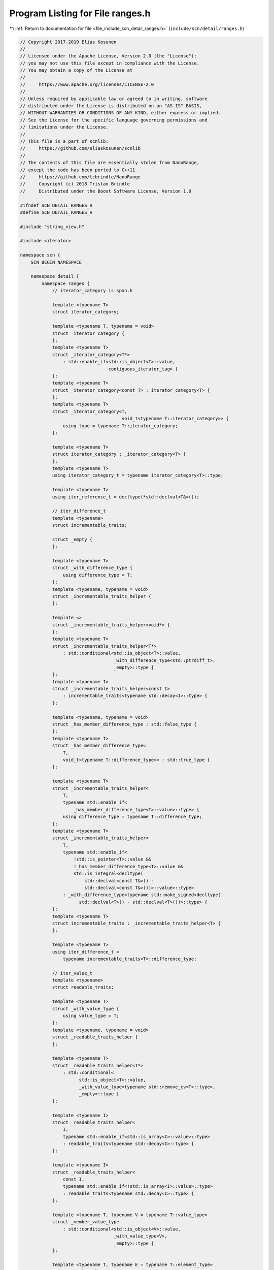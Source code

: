 
.. _program_listing_file_include_scn_detail_ranges.h:

Program Listing for File ranges.h
=================================

|exhale_lsh| :ref:`Return to documentation for file <file_include_scn_detail_ranges.h>` (``include/scn/detail/ranges.h``)

.. |exhale_lsh| unicode:: U+021B0 .. UPWARDS ARROW WITH TIP LEFTWARDS

.. code-block:: cpp

   // Copyright 2017-2019 Elias Kosunen
   //
   // Licensed under the Apache License, Version 2.0 (the "License");
   // you may not use this file except in compliance with the License.
   // You may obtain a copy of the License at
   //
   //     https://www.apache.org/licenses/LICENSE-2.0
   //
   // Unless required by applicable law or agreed to in writing, software
   // distributed under the License is distributed on an "AS IS" BASIS,
   // WITHOUT WARRANTIES OR CONDITIONS OF ANY KIND, either express or implied.
   // See the License for the specific language governing permissions and
   // limitations under the License.
   //
   // This file is a part of scnlib:
   //     https://github.com/eliaskosunen/scnlib
   //
   // The contents of this file are essentially stolen from NanoRange,
   // except the code has been ported to C++11
   //     https://github.com/tcbrindle/NanoRange
   //     Copyright (c) 2018 Tristan Brindle
   //     Distributed under the Boost Software License, Version 1.0
   
   #ifndef SCN_DETAIL_RANGES_H
   #define SCN_DETAIL_RANGES_H
   
   #include "string_view.h"
   
   #include <iterator>
   
   namespace scn {
       SCN_BEGIN_NAMESPACE
   
       namespace detail {
           namespace ranges {
               // iterator_category is span.h
   
               template <typename T>
               struct iterator_category;
   
               template <typename T, typename = void>
               struct _iterator_category {
               };
               template <typename T>
               struct _iterator_category<T*>
                   : std::enable_if<std::is_object<T>::value,
                                    contiguous_iterator_tag> {
               };
               template <typename T>
               struct _iterator_category<const T> : iterator_category<T> {
               };
               template <typename T>
               struct _iterator_category<T,
                                         void_t<typename T::iterator_category>> {
                   using type = typename T::iterator_category;
               };
   
               template <typename T>
               struct iterator_category : _iterator_category<T> {
               };
               template <typename T>
               using iterator_category_t = typename iterator_category<T>::type;
   
               template <typename T>
               using iter_reference_t = decltype(*std::declval<T&>());
   
               // iter_difference_t
               template <typename>
               struct incrementable_traits;
   
               struct _empty {
               };
   
               template <typename T>
               struct _with_difference_type {
                   using difference_type = T;
               };
               template <typename, typename = void>
               struct _incrementable_traits_helper {
               };
   
               template <>
               struct _incrementable_traits_helper<void*> {
               };
               template <typename T>
               struct _incrementable_traits_helper<T*>
                   : std::conditional<std::is_object<T>::value,
                                      _with_difference_type<std::ptrdiff_t>,
                                      _empty>::type {
               };
               template <typename I>
               struct _incrementable_traits_helper<const I>
                   : incrementable_traits<typename std::decay<I>::type> {
               };
   
               template <typename, typename = void>
               struct _has_member_difference_type : std::false_type {
               };
               template <typename T>
               struct _has_member_difference_type<
                   T,
                   void_t<typename T::difference_type>> : std::true_type {
               };
   
               template <typename T>
               struct _incrementable_traits_helper<
                   T,
                   typename std::enable_if<
                       _has_member_difference_type<T>::value>::type> {
                   using difference_type = typename T::difference_type;
               };
               template <typename T>
               struct _incrementable_traits_helper<
                   T,
                   typename std::enable_if<
                       !std::is_pointer<T>::value &&
                       !_has_member_difference_type<T>::value &&
                       std::is_integral<decltype(
                           std::declval<const T&>() -
                           std::declval<const T&>())>::value>::type>
                   : _with_difference_type<typename std::make_signed<decltype(
                         std::declval<T>() - std::declval<T>())>::type> {
               };
               template <typename T>
               struct incrementable_traits : _incrementable_traits_helper<T> {
               };
   
               template <typename T>
               using iter_difference_t =
                   typename incrementable_traits<T>::difference_type;
   
               // iter_value_t
               template <typename>
               struct readable_traits;
   
               template <typename T>
               struct _with_value_type {
                   using value_type = T;
               };
               template <typename, typename = void>
               struct _readable_traits_helper {
               };
   
               template <typename T>
               struct _readable_traits_helper<T*>
                   : std::conditional<
                         std::is_object<T>::value,
                         _with_value_type<typename std::remove_cv<T>::type>,
                         _empty>::type {
               };
   
               template <typename I>
               struct _readable_traits_helper<
                   I,
                   typename std::enable_if<std::is_array<I>::value>::type>
                   : readable_traits<typename std::decay<I>::type> {
               };
   
               template <typename I>
               struct _readable_traits_helper<
                   const I,
                   typename std::enable_if<!std::is_array<I>::value>::type>
                   : readable_traits<typename std::decay<I>::type> {
               };
   
               template <typename T, typename V = typename T::value_type>
               struct _member_value_type
                   : std::conditional<std::is_object<V>::value,
                                      _with_value_type<V>,
                                      _empty>::type {
               };
   
               template <typename T, typename E = typename T::element_type>
               struct _member_element_type
                   : std::conditional<
                         std::is_object<E>::value,
                         _with_value_type<typename std::remove_cv<E>::type>,
                         _empty>::type {
               };
   
               template <typename T>
               using _member_value_type_t = typename T::value_type;
   
               template <typename T>
               struct _has_member_value_type : exists<_member_value_type_t, T> {
               };
   
               template <typename T>
               using _member_element_type_t = typename T::element_type;
   
               template <typename T>
               struct _has_member_element_type
                   : exists<_member_element_type_t, T> {
               };
   
               template <typename T>
               struct _readable_traits_helper<
                   T,
                   typename std::enable_if<
                       _has_member_value_type<T>::value &&
                       !_has_member_element_type<T>::value>::type>
                   : _member_value_type<T> {
               };
   
               template <typename T>
               struct _readable_traits_helper<
                   T,
                   typename std::enable_if<
                       _has_member_element_type<T>::value &&
                       !_has_member_value_type<T>::value>::type>
                   : _member_element_type<T> {
               };
   
               template <typename T>
               struct _readable_traits_helper<
                   T,
                   typename std::enable_if<
                       _has_member_element_type<T>::value &&
                       _has_member_value_type<T>::value>::type> {
               };
   
               template <typename T>
               struct readable_traits : _readable_traits_helper<T> {
               };
   
               template <typename T>
               using iter_value_t = typename readable_traits<T>::value_type;
   
               // sentinel_for
               struct _sentinel_for_concept {
                   template <typename S, typename I>
                   auto _test_requires(S s, I i)
                       -> decltype(scn::detail::valid_expr(*i, i == s, i != s));
               };
               template <typename S, typename I>
               struct sentinel_for
                   : std::integral_constant<
                         bool,
                         std::is_default_constructible<S>::value &&
                             std::is_copy_constructible<S>::value &&
                             _requires<_sentinel_for_concept, S, I>::value> {
               };
   
               // sized_sentinel_for
               struct _sized_sentinel_for_concept {
                   template <typename S, typename I>
                   auto _test_requires(const S& s, const I& i) -> decltype(
                       requires_expr<std::is_same<decltype(s - i),
                                                  iter_difference_t<I>>::value>{},
                       requires_expr<std::is_same<decltype(i - s),
                                                  iter_difference_t<I>>::value>{});
               };
               template <typename S, typename I>
               struct sized_sentinel_for
                   : std::integral_constant<
                         bool,
                         _requires<_sized_sentinel_for_concept, S, I>::value &&
                             sentinel_for<S, I>::value> {
               };
               template <typename S>
               struct sized_sentinel_for<S, void*> : std::false_type {
               };
               template <typename I>
               struct sized_sentinel_for<void*, I> : std::false_type {
               };
               template <>
               struct sized_sentinel_for<void*, void*> : std::false_type {
               };
   
               // begin
               namespace _begin {
                   template <typename T>
                   void begin(T&&) = delete;
                   template <typename T>
                   void begin(std::initializer_list<T>&&) = delete;
   
                   struct fn {
                   private:
                       template <typename T, std::size_t N>
                       static SCN_CONSTEXPR14 void impl(T(&&)[N],
                                                        priority_tag<3>) = delete;
   
                       template <typename T, std::size_t N>
                       static SCN_CONSTEXPR14 auto impl(T (&t)[N],
                                                        priority_tag<3>) noexcept
                           -> decltype((t) + 0)
                       {
                           return (t) + 0;
                       }
   
                       template <typename C>
                       static SCN_CONSTEXPR14 auto impl(basic_string_view<C> sv,
                                                        priority_tag<2>) noexcept
                           -> decltype(sv.begin())
                       {
                           return sv.begin();
                       }
   
                       template <typename T>
                       static SCN_CONSTEXPR14 auto
                       impl(T& t, priority_tag<1>) noexcept(
                           noexcept(decay_copy(t.begin())))
                           -> decltype(decay_copy(t.begin()))
                       {
                           return decay_copy(t.begin());
                       }
   
                       template <typename T>
                       static SCN_CONSTEXPR14 auto
                       impl(T&& t, priority_tag<0>) noexcept(
                           noexcept(decay_copy(begin(std::forward<T>(t)))))
                           -> decltype(decay_copy(begin(std::forward<T>(t))))
                       {
                           return decay_copy(begin(std::forward<T>(t)));
                       }
   
                   public:
                       template <typename T>
                       SCN_CONSTEXPR14 auto operator()(T&& t) const
                           noexcept(noexcept(fn::impl(std::forward<T>(t),
                                                      priority_tag<3>{})))
                               -> decltype(fn::impl(std::forward<T>(t),
                                                    priority_tag<3>{}))
                       {
                           return fn::impl(std::forward<T>(t), priority_tag<3>{});
                       }
                   };
               }  // namespace _begin
               namespace {
                   constexpr auto& begin = static_const<_begin::fn>::value;
               }
   
               // end
               namespace _end {
                   template <typename T>
                   void end(T&&) = delete;
                   template <typename T>
                   void end(std::initializer_list<T>&&) = delete;
   
                   struct fn {
                   private:
                       template <typename T, std::size_t N>
                       static constexpr void impl(T(&&)[N],
                                                  priority_tag<2>) = delete;
   
                       template <typename T, std::size_t N>
                       static constexpr auto impl(T (&t)[N],
                                                  priority_tag<2>) noexcept
                           -> decltype((t) + N)
                       {
                           return (t) + N;
                       }
   
                       template <typename C>
                       static constexpr auto impl(basic_string_view<C> sv,
                                                  priority_tag<2>) noexcept
                           -> decltype(sv.end())
                       {
                           return sv.end();
                       }
   
                       template <
                           typename T,
                           typename S =
                               decltype(decay_copy(std::declval<T&>().end())),
                           typename I = decltype(
                               ::scn::detail::ranges::begin(std::declval<T&>()))>
                       static constexpr auto impl(T& t, priority_tag<1>) noexcept(
                           noexcept(decay_copy(t.end())))
                           -> decltype(decay_copy(t.end()))
                       {
                           return decay_copy(t.end());
                       }
   
                       template <
                           typename T,
                           typename S =
                               decltype(decay_copy(end(std::declval<T>()))),
                           typename I = decltype(
                               ::scn::detail::ranges::begin(std::declval<T>()))>
                       static constexpr auto impl(T& t, priority_tag<0>) noexcept(
                           noexcept(decay_copy(end(std::forward<T>(t))))) -> S
                       {
                           return decay_copy(end(std::forward<T>(t)));
                       }
   
                   public:
                       template <typename T>
                       constexpr auto operator()(T&& t) const
                           noexcept(noexcept(fn::impl(std::forward<T>(t),
                                                      priority_tag<2>{})))
                               -> decltype(fn::impl(std::forward<T>(t),
                                                    priority_tag<2>{}))
                       {
                           return fn::impl(std::forward<T>(t), priority_tag<2>{});
                       }
                   };
               }  // namespace _end
               namespace {
                   constexpr auto& end = static_const<_end::fn>::value;
               }
   
               // cbegin
               namespace _cbegin {
                   struct fn {
                       template <typename T>
                       constexpr auto operator()(const T& t) const
                           noexcept(noexcept(::scn::detail::ranges::begin(t)))
                               -> decltype(::scn::detail::ranges::begin(t))
                       {
                           return ::scn::detail::ranges::begin(t);
                       }
   
                       template <typename T>
                       constexpr auto operator()(const T&& t) const
                           noexcept(noexcept(::scn::detail::ranges::begin(
                               static_cast<const T&&>(t))))
                               -> decltype(::scn::detail::ranges::begin(
                                   static_cast<const T&&>(t)))
                       {
                           return ::scn::detail::ranges::begin(
                               static_cast<const T&&>(t));
                       }
                   };
               }  // namespace _cbegin
               namespace {
                   constexpr auto& cbegin = static_const<_cbegin::fn>::value;
               }
   
               // cend
               namespace _cend {
                   struct fn {
                       template <typename T>
                       constexpr auto operator()(const T& t) const
                           noexcept(noexcept(::scn::detail::ranges::end(t)))
                               -> decltype(::scn::detail::ranges::end(t))
                       {
                           return ::scn::detail::ranges::end(t);
                       }
   
                       template <typename T>
                       constexpr auto operator()(const T&& t) const
                           noexcept(noexcept(::scn::detail::ranges::end(
                               static_cast<const T&&>(t))))
                               -> decltype(::scn::detail::ranges::end(
                                   static_cast<const T&&>(t)))
                       {
                           return ::scn::detail::ranges::end(
                               static_cast<const T&&>(t));
                       }
                   };
               }  // namespace _cend
               namespace {
                   constexpr auto& cend = static_const<_cend::fn>::value;
               }
   
               // range
               struct _range_impl_concept {
                   template <typename T>
                   auto _test_requires(T&& t) -> decltype(
                       ::scn::detail::ranges::begin(std::forward<T>(t)),
                       ::scn::detail::ranges::end(std::forward<T>(t)));
               };
               template <typename T>
               struct _range_impl : _requires<_range_impl_concept, T> {
               };
               struct _range_concept {
                   template <typename>
                   static auto test(long) -> std::false_type;
                   template <typename T>
                   static auto test(int) ->
                       typename std::enable_if<_range_impl<T&>::value,
                                               std::true_type>::type;
               };
               template <typename T>
               struct range : decltype(_range_concept::test<T>(0)) {
               };
   
               template <typename T>
               struct forwarding_range
                   : std::integral_constant<bool,
                                            range<T>::value &&
                                                _range_impl<T>::value> {
               };
   
               // typedefs
               template <typename R>
               using iterator_t =
                   typename std::enable_if<range<R>::value,
                                           decltype(::scn::detail::ranges::begin(
                                               std::declval<R&>()))>::type;
               template <typename R>
               using sentinel_t =
                   typename std::enable_if<range<R>::value,
                                           decltype(::scn::detail::ranges::end(
                                               std::declval<R&>()))>::type;
               template <typename R>
               using range_difference_t =
                   typename std::enable_if<range<R>::value,
                                           iter_difference_t<iterator_t<R>>>::type;
               template <typename R>
               using range_value_t =
                   typename std::enable_if<range<R>::value,
                                           iter_value_t<iterator_t<R>>>::type;
               template <typename R>
               using range_reference_t =
                   typename std::enable_if<range<R>::value,
                                           iter_reference_t<iterator_t<R>>>::type;
   
               // view
               struct view_base {
               };
               template <typename>
               struct _is_std_non_view : std::false_type {
               };
               template <typename T>
               struct _is_std_non_view<std::initializer_list<T>> : std::true_type {
               };
               template <typename T>
               struct _enable_view_helper
                   : std::conditional<
                         std::is_base_of<view_base, T>::value,
                         std::true_type,
                         typename std::conditional<
                             _is_std_non_view<T>::value,
                             std::false_type,
                             typename std::conditional<
                                 range<T>::value && range<const T>::value,
                                 std::is_same<range_reference_t<T>,
                                              range_reference_t<const T>>,
                                 std::true_type>::type>::type>::type {
               };
               template <typename T>
               struct view
                   : std::integral_constant<
                         bool,
                         range<T>::value && std::is_copy_constructible<T>::value &&
                             std::is_default_constructible<T>::value &&
                             _enable_view_helper<T>::value> {
               };
   
               // data
               template <typename P>
               struct _is_object_pointer
                   : std::integral_constant<
                         bool,
                         std::is_pointer<P>::value &&
                             std::is_object<_test_t<iter_value_t, P>>::value> {
               };
   
               namespace _data {
                   struct fn {
                   private:
                       template <typename CharT,
                                 typename Traits,
                                 typename Allocator>
                       static constexpr auto impl(
                           std::basic_string<CharT, Traits, Allocator>& str,
                           priority_tag<2>) noexcept -> typename std::
                           basic_string<CharT, Traits, Allocator>::pointer
                       {
                           return std::addressof(*str.begin());
                       }
                       template <typename CharT,
                                 typename Traits,
                                 typename Allocator>
                       static constexpr auto impl(
                           const std::basic_string<CharT, Traits, Allocator>& str,
                           priority_tag<2>) noexcept -> typename std::
                           basic_string<CharT, Traits, Allocator>::const_pointer
                       {
                           return std::addressof(*str.begin());
                       }
                       template <typename CharT,
                                 typename Traits,
                                 typename Allocator>
                       static constexpr auto impl(
                           std::basic_string<CharT, Traits, Allocator>&& str,
                           priority_tag<2>) noexcept -> typename std::
                           basic_string<CharT, Traits, Allocator>::pointer
                       {
                           return std::addressof(*str.begin());
                       }
   
                       template <typename T,
                                 typename D = decltype(
                                     decay_copy(std::declval<T&>().data()))>
                       static constexpr auto impl(T& t, priority_tag<1>) noexcept(
                           noexcept(decay_copy(t.data()))) ->
                           typename std::enable_if<_is_object_pointer<D>::value,
                                                   D>::type
                       {
                           return decay_copy(t.data());
                       }
   
                       template <typename T>
                       static constexpr auto impl(T&& t, priority_tag<0>) noexcept(
                           noexcept(
                               ::scn::detail::ranges::begin(std::forward<T>(t))))
                           -> typename std::enable_if<
                               _is_object_pointer<
                                   decltype(::scn::detail::ranges::begin(
                                       std::forward<T>(t)))>::value,
                               decltype(::scn::detail::ranges::begin(
                                   std::forward<T>(t)))>::type
                       {
                           return ::scn::detail::ranges::begin(std::forward<T>(t));
                       }
   
                   public:
                       template <typename T>
                       constexpr auto operator()(T&& t) const
                           noexcept(noexcept(fn::impl(std::forward<T>(t),
                                                      priority_tag<2>{})))
                               -> decltype(fn::impl(std::forward<T>(t),
                                                    priority_tag<2>{}))
                       {
                           return fn::impl(std::forward<T>(t), priority_tag<2>{});
                       }
                   };
               }  // namespace _data
               namespace {
                   constexpr auto& data = static_const<_data::fn>::value;
               }
   
               // size
               template <typename>
               struct disable_sized_range : std::false_type {
               };
   
               namespace _size {
                   template <typename T>
                   void size(T&&) = delete;
                   template <typename T>
                   void size(T&) = delete;
   
                   struct fn {
                   private:
                       template <typename T, std::size_t N>
                       static constexpr std::size_t impl(const T(&&)[N],
                                                         priority_tag<3>) noexcept
                       {
                           return N;
                       }
   
                       template <typename T, std::size_t N>
                       static constexpr std::size_t impl(const T (&)[N],
                                                         priority_tag<3>) noexcept
                       {
                           return N;
                       }
   
                       template <typename T,
                                 typename I = decltype(
                                     decay_copy(std::declval<T>().size()))>
                       static constexpr auto impl(T&& t, priority_tag<2>) noexcept(
                           noexcept(decay_copy(std::forward<T>(t).size()))) ->
                           typename std::enable_if<
                               std::is_integral<I>::value &&
                                   !disable_sized_range<remove_cvref_t<T>>::value,
                               I>::type
                       {
                           return decay_copy(std::forward<T>(t).size());
                       }
   
                       template <typename T,
                                 typename I =
                                     decltype(decay_copy(size(std::declval<T>())))>
                       static constexpr auto impl(T&& t, priority_tag<1>) noexcept(
                           noexcept(decay_copy(size(std::forward<T>(t))))) ->
                           typename std::enable_if<
                               std::is_integral<I>::value &&
                                   !disable_sized_range<remove_cvref_t<T>>::value,
                               I>::type
                       {
                           return decay_copy(size(std::forward<T>(t)));
                       }
   
                       template <
                           typename T,
                           typename I = decltype(
                               ::scn::detail::ranges::begin(std::declval<T>())),
                           typename S = decltype(
                               ::scn::detail::ranges::end(std::declval<T>())),
                           typename D = decltype(decay_copy(std::declval<S>() -
                                                            std::declval<I>()))>
                       static constexpr auto impl(T&& t, priority_tag<0>) noexcept(
                           noexcept(decay_copy(::scn::detail::ranges::end(t) -
                                               ::scn::detail::ranges::begin(t))))
                           -> typename std::enable_if<
                               !std::is_array<remove_cvref_t<T>>::value,
                               D>::type
                       {
                           return decay_copy(::scn::detail::ranges::end(t) -
                                             ::scn::detail::ranges::begin(t));
                       }
   
                   public:
                       template <typename T>
                       constexpr auto operator()(T&& t) const
                           noexcept(noexcept(fn::impl(std::forward<T>(t),
                                                      priority_tag<3>{})))
                               -> decltype(fn::impl(std::forward<T>(t),
                                                    priority_tag<3>{}))
                       {
                           return fn::impl(std::forward<T>(t), priority_tag<3>{});
                       }
                   };
               }  // namespace _size
               namespace {
                   constexpr auto& size = static_const<_size::fn>::value;
               }
   
               // empty
               namespace _empty_ns {
                   struct fn {
                   private:
                       template <typename T>
                       static constexpr auto impl(T&& t, priority_tag<2>) noexcept(
                           noexcept((bool(std::forward<T>(t).empty()))))
                           -> decltype((bool(std::forward<T>(t).empty())))
                       {
                           return bool((std::forward<T>(t).empty()));
                       }
                       template <typename T>
                       static constexpr auto impl(T&& t, priority_tag<1>) noexcept(
                           noexcept(::scn::detail::ranges::size(
                                        std::forward<T>(t)) == 0))
                           -> decltype(::scn::detail::ranges::size(
                                           std::forward<T>(t)) == 0)
                       {
                           return ::scn::detail::ranges::size(
                                      std::forward<T>(t)) == 0;
                       }
   
                       template <
                           typename T,
                           typename I = decltype(
                               ::scn::detail::ranges::begin(std::declval<T>()))>
                       static constexpr auto impl(T&& t, priority_tag<0>) noexcept(
                           noexcept(::scn::detail::ranges::begin(t) ==
                                    ::scn::detail::ranges::end(t)))
                           -> decltype(::scn::detail::ranges::begin(t) ==
                                       ::scn::detail::ranges::end(t))
                       {
                           return ::scn::detail::ranges::begin(t) ==
                                  ::scn::detail::ranges::end(t);
                       }
   
                   public:
                       template <typename T>
                       constexpr auto operator()(T&& t) const
                           noexcept(noexcept(fn::impl(std::forward<T>(t),
                                                      priority_tag<2>{})))
                               -> decltype(fn::impl(std::forward<T>(t),
                                                    priority_tag<2>{}))
                       {
                           return fn::impl(std::forward<T>(t), priority_tag<2>{});
                       }
                   };
               }  // namespace _empty_ns
               namespace {
                   constexpr auto& empty = static_const<_empty_ns::fn>::value;
               }
   
               // sized_range
               struct _sized_range_concept {
                   template <typename T>
                   auto _test_requires(T& t)
                       -> decltype(::scn::detail::ranges::size(t));
               };
               template <typename T>
               struct sized_range
                   : std::integral_constant<
                         bool,
                         range<T>::value &&
                             !disable_sized_range<
                                 detail::remove_cvref_t<T>>::value &&
                             _requires<_sized_range_concept, T>::value> {
               };
   
               // contiguous_range
               struct _contiguous_range_concept {
                   template <typename>
                   static auto test(long) -> std::false_type;
                   template <typename T>
                   static auto test(int) -> typename std::enable_if<
                       _requires<_contiguous_range_concept, T>::value,
                       std::true_type>::type;
   
                   template <typename T>
                   auto _test_requires(T& t)
                       -> decltype(requires_expr<std::is_same<
                                       decltype(::scn::detail::ranges::data(t)),
                                       typename std::add_pointer<
                                           range_reference_t<T>>::type>::value>{});
               };
               template <typename T>
               struct contiguous_range
                   : decltype(_contiguous_range_concept::test<T>(0)) {
               };
   
               // subrange
               template <typename D>
               class view_interface : public view_base {
                   static_assert(std::is_class<D>::value, "");
                   static_assert(
                       std::is_same<D, typename std::remove_cv<D>::type>::value,
                       "");
   
               private:
                   SCN_CONSTEXPR14 D& derived() noexcept
                   {
                       return static_cast<D&>(*this);
                   }
                   constexpr D& derived() const noexcept
                   {
                       return static_cast<const D&>(*this);
                   }
   
               public:
                   SCN_NODISCARD SCN_CONSTEXPR14 bool empty()
                   {
                       return ::scn::detail::ranges::begin(derived()) ==
                              ::scn::detail::ranges::end(derived());
                   }
                   SCN_NODISCARD constexpr bool empty() const
                   {
                       return ::scn::detail::ranges::begin(derived()) ==
                              ::scn::detail::ranges::end(derived());
                   }
   
                   template <typename R = D,
                             typename = decltype(
                                 ::scn::detail::ranges::empty(std::declval<R&>()))>
                   SCN_CONSTEXPR14 explicit operator bool()
                   {
                       return !::scn::detail::ranges::empty(derived());
                   }
                   template <typename R = D,
                             typename = decltype(::scn::detail::ranges::empty(
                                 std::declval<const R&>()))>
                   constexpr explicit operator bool() const
                   {
                       return !::scn::detail::ranges::empty(derived());
                   }
   
                   template <typename R = D,
                             typename std::enable_if<
                                 contiguous_range<R>::value>::type* = nullptr>
                   auto data() -> decltype(std::addressof(
                       *::scn::detail::ranges::begin(static_cast<R&>(*this))))
                   {
                       return ::scn::detail::ranges::empty(derived())
                                  ? nullptr
                                  : std::addressof(
                                        *::scn::detail::ranges::begin(derived()));
                   }
                   template <typename R = D,
                             typename std::enable_if<contiguous_range<
                                 const R>::value>::type* = nullptr>
                   auto data() const
                       -> decltype(std::addressof(*::scn::detail::ranges::begin(
                           static_cast<const R&>(*this))))
                   {
                       return ::scn::detail::ranges::empty(derived())
                                  ? nullptr
                                  : std::addressof(
                                        *::scn::detail::ranges::begin(derived()));
                   }
   
                   template <typename R = D,
                             typename std::enable_if<
                                 range<R>::value &&
                                 sized_sentinel_for<sentinel_t<R>, iterator_t<R>>::
                                     value>::type* = nullptr>
                   SCN_CONSTEXPR14 auto size() -> decltype(
                       ::scn::detail::ranges::end(static_cast<R&>(*this)) -
                       ::scn::detail::ranges::begin(static_cast<R&>(*this)))
                   {
                       return ::scn::detail::ranges::end(derived()) -
                              ::scn::detail::ranges::begin(derived());
                   }
   
                   template <
                       typename R = D,
                       typename std::enable_if<
                           range<const R>::value &&
                           sized_sentinel_for<sentinel_t<const R>,
                                              iterator_t<const R>>::value>::type* =
                           nullptr>
                   constexpr auto size() const -> decltype(
                       ::scn::detail::ranges::end(static_cast<const R&>(*this)) -
                       ::scn::detail::ranges::begin(static_cast<const R&>(*this)))
                   {
                       return ::scn::detail::ranges::end(derived()) -
                              ::scn::detail::ranges::begin(derived());
                   }
               };
   
               enum class subrange_kind : bool { unsized, sized };
   
               template <typename I, typename S>
               struct _default_subrange_kind
                   : std::integral_constant<subrange_kind,
                                            sized_sentinel_for<S, I>::value
                                                ? subrange_kind::sized
                                                : subrange_kind::unsized> {
               };
   
               namespace _subrange {
                   template <typename I,
                             typename S = I,
                             subrange_kind = _default_subrange_kind<I, S>::value>
                   class subrange;
               }  // namespace _subrange
   
               using _subrange::subrange;
   
               struct _pair_like_concept {
                   template <typename>
                   static auto test(long) -> std::false_type;
                   template <typename T,
                             typename = typename std::tuple_size<T>::type>
                   static auto test(int) -> typename std::enable_if<
                       _requires<_pair_like_concept, T>::value,
                       std::true_type>::type;
   
                   template <typename T>
                   auto _test_requires(T t) -> decltype(
                       requires_expr<
                           std::is_base_of<std::integral_constant<std::size_t, 2>,
                                           std::tuple_size<T>>::value>{},
                       std::declval<std::tuple_element<
                           0,
                           typename std::remove_const<T>::type>>(),
                       std::declval<std::tuple_element<
                           1,
                           typename std::remove_const<T>::type>>(),
                       requires_expr<std::is_convertible<
                           decltype(std::get<0>(t)),
                           const std::tuple_element<0, T>&>::value>{},
                       requires_expr<std::is_convertible<
                           decltype(std::get<1>(t)),
                           const std::tuple_element<1, T>&>::value>{});
               };
               template <typename T>
               struct _pair_like
                   : std::integral_constant<
                         bool,
                         !std::is_reference<T>::value &&
                             decltype(_pair_like_concept::test<T>(0))::value> {
               };
   
               struct _pair_like_convertible_to_concept {
                   template <typename T, typename U, typename V>
                   auto _test_requires(T&& t)
                       -> decltype(requires_expr<std::is_convertible<
                                       decltype(std::get<0>(std::forward<T>(t))),
                                       U>::value>{},
                                   requires_expr<std::is_convertible<
                                       decltype(std::get<1>(std::forward<T>(t))),
                                       V>::value>{});
               };
               template <typename T, typename U, typename V>
               struct _pair_like_convertible_to
                   : std::integral_constant<
                         bool,
                         !range<T>::value &&
                             _pair_like<
                                 typename std::remove_reference<T>::type>::value &&
                             _requires<_pair_like_convertible_to_concept,
                                       T,
                                       U,
                                       V>::value> {
               };
               template <typename T, typename U, typename V>
               struct _pair_like_convertible_from
                   : std::integral_constant<
                         bool,
                         !range<T>::value &&
                             _pair_like<
                                 typename std::remove_reference<T>::type>::value &&
                             std::is_constructible<T, U, V>::value> {
               };
   
               struct _iterator_sentinel_pair_concept {
                   template <typename>
                   static auto test(long) -> std::false_type;
                   template <typename T>
                   static auto test(int) -> typename std::enable_if<
                       !range<T>::value && _pair_like<T>::value &&
                           sentinel_for<
                               typename std::tuple_element<1, T>::type,
                               typename std::tuple_element<0, T>::type>::value,
                       std::true_type>::type;
               };
               template <typename T>
               struct _iterator_sentinel_pair
                   : decltype(_iterator_sentinel_pair_concept::test<T>(0)) {
               };
   
               template <typename I, typename S, bool StoreSize = false>
               struct _subrange_data {
                   constexpr _subrange_data() = default;
                   constexpr _subrange_data(I&& b, S&& e)
                       : begin(std::move(b)), end(std::move(e))
                   {
                   }
                   template <bool Dependent = true>
                   constexpr _subrange_data(
                       I&& b,
                       S&& e,
                       typename std::enable_if<Dependent,
                                               iter_difference_t<I>>::type)
                       : begin(std::move(b)), end(std::move(e))
                   {
                   }
   
                   constexpr iter_difference_t<I> get_size() const
                   {
                       return distance(begin, end);
                   }
   
                   I begin{};
                   S end{};
               };
   
               template <typename I, typename S>
               struct _subrange_data<I, S, true> {
                   constexpr _subrange_data() = default;
                   constexpr _subrange_data(I&& b, S&& e, iter_difference_t<I> s)
                       : begin(std::move(b)), end(std::move(e)), size(s)
                   {
                   }
   
                   constexpr iter_difference_t<I> get_size() const
                   {
                       return size;
                   }
   
                   I begin{};
                   S end{};
                   iter_difference_t<I> size{0};
               };
   
               template <typename R, typename I, typename S, subrange_kind K>
               auto _subrange_range_constructor_constraint_helper_fn(long)
                   -> std::false_type;
   
               template <typename R, typename I, typename S, subrange_kind K>
               auto _subrange_range_constructor_constraint_helper_fn(int) ->
                   typename std::enable_if<
                       forwarding_range<R>::value &&
                           std::is_convertible<iterator_t<R>, I>::value &&
                           std::is_convertible<sentinel_t<R>, S>::value,
                       std::true_type>::type;
   
               template <typename R, typename I, typename S, subrange_kind K>
               struct _subrange_range_constructor_constraint_helper
                   : decltype(
                         _subrange_range_constructor_constraint_helper_fn<R,
                                                                          I,
                                                                          S,
                                                                          K>(0)) {
               };
   
               template <typename R>
               constexpr subrange_kind _subrange_deduction_guide_helper()
               {
                   return (sized_range<R>::value ||
                           sized_sentinel_for<sentinel_t<R>, iterator_t<R>>::value)
                              ? subrange_kind::sized
                              : subrange_kind::unsized;
               }
   
               template <typename T, typename U>
               struct _not_same_as : std::integral_constant<
                                         bool,
                                         !std::is_same<remove_cvref_t<T>,
                                                       remove_cvref_t<U>>::value> {
               };
   
               namespace _subrange {
                   template <typename I, typename S, subrange_kind K>
                   class subrange : public view_interface<subrange<I, S, K>> {
                       static_assert(sentinel_for<S, I>::value, "");
                       static_assert(K == subrange_kind::sized ||
                                         !sized_sentinel_for<S, I>::value,
                                     "");
   
                       static constexpr bool _store_size =
                           K == subrange_kind::sized &&
                           !sized_sentinel_for<S, I>::value;
   
                   public:
                       using iterator = I;
                       using sentinel = S;
   
                       subrange() = default;
   
                       template <bool SS = _store_size,
                                 typename std::enable_if<!SS>::type* = nullptr>
                       SCN_CONSTEXPR14 subrange(I i, S s)
                           : m_data{std::move(i), std::move(s)}
                       {
                       }
                       template <bool Dependent = true,
                                 subrange_kind KK = K,
                                 typename std::enable_if<
                                     KK == subrange_kind::sized>::type* = nullptr>
                       SCN_CONSTEXPR14 subrange(
                           I i,
                           S s,
                           typename std::enable_if<Dependent,
                                                   iter_difference_t<I>>::type n)
                           : m_data{std::move(i), std::move(s), n}
                       {
                       }
   
                       constexpr I begin() const noexcept
                       {
                           return m_data.begin;
                       }
   
                       constexpr S end() const noexcept
                       {
                           return m_data.end;
                       }
   
                       SCN_NODISCARD constexpr bool empty() const noexcept
                       {
                           return m_data.begin == m_data.end;
                       }
   
                       template <subrange_kind KK = K,
                                 typename std::enable_if<
                                     KK == subrange_kind::sized>::type* = nullptr>
                       constexpr iter_difference_t<I> size() const noexcept
                       {
                           return m_data.get_size();
                       }
   
                   private:
                       _subrange_data<I, S, _store_size> m_data{};
                   };
   
                   template <typename I, typename S, subrange_kind K>
                   I begin(subrange<I, S, K>&& r) noexcept
                   {
                       return r.begin();
                   }
                   template <typename I, typename S, subrange_kind K>
                   S end(subrange<I, S, K>&& r) noexcept
                   {
                       return r.end();
                   }
               }  // namespace _subrange
   
               template <std::size_t N>
               struct _subrange_get_impl;
               template <>
               struct _subrange_get_impl<0> {
                   template <typename I, typename S, subrange_kind K>
                   static auto get(const subrange<I, S, K>& s)
                       -> decltype(s.begin())
                   {
                       return s.begin();
                   }
               };
               template <>
               struct _subrange_get_impl<1> {
                   template <typename I, typename S, subrange_kind K>
                   static auto get(const subrange<I, S, K>& s) -> decltype(s.end())
                   {
                       return s.end();
                   }
               };
   
               template <std::size_t N,
                         typename I,
                         typename S,
                         subrange_kind K,
                         typename std::enable_if<(N < 2)>::type* = nullptr>
               auto get(const subrange<I, S, K>& s)
                   -> decltype(_subrange_get_impl<N>::get(s))
               {
                   return _subrange_get_impl<N>::get(s);
               }
   
               // reconstructible_range
               template <typename R>
               struct pair_reconstructible_range
                   : std::integral_constant<
                         bool,
                         range<R>::value &&
                             forwarding_range<
                                 typename std::remove_reference<R>::type>::value &&
                             std::is_constructible<R,
                                                   iterator_t<R>,
                                                   sentinel_t<R>>::value> {
               };
               template <typename R>
               struct reconstructible_range
                   : std::integral_constant<
                         bool,
                         range<R>::value &&
                             forwarding_range<
                                 typename std::remove_reference<R>::type>::value &&
                             std::is_constructible<
                                 R,
                                 subrange<iterator_t<R>, sentinel_t<R>>>::value> {
               };
   
               // bidir iterator
               struct _bidirectional_iterator_concept {
                   template <typename I>
                   auto _test_requires(I i) -> decltype(
                       requires_expr<std::is_same<decltype(i--), I>::value>{});
                   template <typename>
                   static auto test(long) -> std::false_type;
                   template <typename I>
                   static auto test(int) -> typename std::enable_if<
                       std::is_base_of<bidirectional_iterator_tag,
                                       iterator_category_t<I>>::value &&
                           _requires<_bidirectional_iterator_concept, I>::value,
                       std::true_type>::type;
               };
               template <typename I>
               struct bidirectional_iterator
                   : decltype(_bidirectional_iterator_concept::test<I>(0)) {
               };
   
               // random access iterator
               struct _random_access_iterator_concept {
                   template <typename I>
                   auto _test_requires(I i,
                                       const I j,
                                       const iter_difference_t<I> n)
                       -> decltype(valid_expr(
                           j + n,
                           requires_expr<
                               std::is_same<decltype(j + n), I>::value>{},
                           n + j,
   #ifndef _MSC_VER
                           requires_expr<
                               std::is_same<decltype(n + j), I>::value>{},
   #endif
                           j - n,
                           requires_expr<
                               std::is_same<decltype(j - n), I>::value>{},
                           j[n],
                           requires_expr<
                               std::is_same<decltype(j[n]),
                                            iter_reference_t<I>>::value>{},
                           requires_expr<std::is_convertible<decltype(i < j),
                                                             bool>::value>{}));
                   template <typename>
                   static auto test(long) -> std::false_type;
                   template <typename I>
                   static auto test(int) -> typename std::enable_if<
                       bidirectional_iterator<I>::value &&
                           std::is_base_of<random_access_iterator_tag,
                                           iterator_category_t<I>>::value &&
                           sized_sentinel_for<I, I>::value &&
                           _requires<_random_access_iterator_concept, I>::value,
                       std::true_type>::type;
               };
               template <typename I>
               struct random_access_iterator
                   : decltype(_random_access_iterator_concept::test<I>(0)) {
               };
   
               // advance
               namespace _advance {
                   struct fn {
                   private:
                       template <typename T>
                       static constexpr T abs(T t)
                       {
                           return t < T{0} ? -t : t;
                       }
   
                       template <typename R,
                                 typename std::enable_if<random_access_iterator<
                                     R>::value>::type* = nullptr>
                       static SCN_CONSTEXPR14 void impl(R& r,
                                                        iter_difference_t<R> n)
                       {
                           r += n;
                       }
   
                       template <
                           typename I,
                           typename std::enable_if<
                               bidirectional_iterator<I>::value &&
                               !random_access_iterator<I>::value>::type* = nullptr>
                       static SCN_CONSTEXPR14 void impl(I& i,
                                                        iter_difference_t<I> n)
                       {
                           constexpr auto zero = iter_difference_t<I>{0};
   
                           if (n > zero) {
                               while (n-- > zero) {
                                   ++i;
                               }
                           }
                           else {
                               while (n++ < zero) {
                                   --i;
                               }
                           }
                       }
   
                       template <typename I,
                                 typename std::enable_if<!bidirectional_iterator<
                                     I>::value>::type* = nullptr>
                       static SCN_CONSTEXPR14 void impl(I& i,
                                                        iter_difference_t<I> n)
                       {
                           while (n-- > iter_difference_t<I>{0}) {
                               ++i;
                           }
                       }
   
                       template <
                           typename I,
                           typename S,
                           typename std::enable_if<
                               std::is_assignable<I&, S>::value>::type* = nullptr>
                       static SCN_CONSTEXPR14 void impl(I& i,
                                                        S bound,
                                                        priority_tag<2>)
                       {
                           i = std::move(bound);
                       }
   
                       template <
                           typename I,
                           typename S,
                           typename std::enable_if<
                               sized_sentinel_for<S, I>::value>::type* = nullptr>
                       static SCN_CONSTEXPR14 void impl(I& i,
                                                        S bound,
                                                        priority_tag<1>)
                       {
                           fn::impl(i, bound - i);
                       }
   
                       template <typename I, typename S>
                       static SCN_CONSTEXPR14 void impl(I& i,
                                                        S bound,
                                                        priority_tag<0>)
                       {
                           while (i != bound) {
                               ++i;
                           }
                       }
   
                       template <
                           typename I,
                           typename S,
                           typename std::enable_if<
                               sized_sentinel_for<S, I>::value>::type* = nullptr>
                       static SCN_CONSTEXPR14 auto impl(I& i,
                                                        iter_difference_t<I> n,
                                                        S bound)
                           -> iter_difference_t<I>
                       {
                           if (fn::abs(n) >= fn::abs(bound - i)) {
                               auto dist = bound - i;
                               fn::impl(i, bound, priority_tag<2>{});
                               return dist;
                           }
                           else {
                               fn::impl(i, n);
                               return n;
                           }
                       }
   
                       template <
                           typename I,
                           typename S,
                           typename std::enable_if<
                               bidirectional_iterator<I>::value &&
                               !sized_sentinel_for<S, I>::value>::type* = nullptr>
                       static SCN_CONSTEXPR14 auto impl(I& i,
                                                        iter_difference_t<I> n,
                                                        S bound)
                           -> iter_difference_t<I>
                       {
                           constexpr iter_difference_t<I> zero{0};
                           iter_difference_t<I> counter{0};
   
                           if (n < zero) {
                               do {
                                   --i;
                                   --counter;
                               } while (++n < zero && i != bound);
                           }
                           else {
                               while (n-- > zero && i != bound) {
                                   ++i;
                                   ++counter;
                               }
                           }
   
                           return counter;
                       }
   
                       template <
                           typename I,
                           typename S,
                           typename std::enable_if<
                               !bidirectional_iterator<I>::value &&
                               !sized_sentinel_for<S, I>::value>::type* = nullptr>
                       static SCN_CONSTEXPR14 auto impl(I& i,
                                                        iter_difference_t<I> n,
                                                        S bound)
                           -> iter_difference_t<I>
                       {
                           constexpr iter_difference_t<I> zero{0};
                           iter_difference_t<I> counter{0};
   
                           while (n-- > zero && i != bound) {
                               ++i;
                               ++counter;
                           }
   
                           return counter;
                       }
   
                   public:
                       template <typename I>
                       SCN_CONSTEXPR14 void operator()(
                           I& i,
                           iter_difference_t<I> n) const
                       {
                           fn::impl(i, n);
                       }
   
                       template <typename I,
                                 typename S,
                                 typename std::enable_if<
                                     sentinel_for<S, I>::value>::type* = nullptr>
                       SCN_CONSTEXPR14 void operator()(I& i, S bound) const
                       {
                           fn::impl(i, bound, priority_tag<2>{});
                       }
   
                       template <typename I,
                                 typename S,
                                 typename std::enable_if<
                                     sentinel_for<S, I>::value>::type* = nullptr>
                       SCN_CONSTEXPR14 iter_difference_t<I>
                       operator()(I& i, iter_difference_t<I> n, S bound) const
                       {
                           return n - fn::impl(i, n, bound);
                       }
                   };
               }  // namespace _advance
               namespace {
                   constexpr auto& advance = static_const<_advance::fn>::value;
               }
   
               // distance
               namespace _distance {
                   struct fn {
                   private:
                       template <typename I, typename S>
                       static SCN_CONSTEXPR14 auto impl(I i, S s) ->
                           typename std::enable_if<sized_sentinel_for<S, I>::value,
                                                   iter_difference_t<I>>::type
                       {
                           return s - i;
                       }
   
                       template <typename I, typename S>
                       static SCN_CONSTEXPR14 auto impl(I i, S s) ->
                           typename std::enable_if<
                               !sized_sentinel_for<S, I>::value,
                               iter_difference_t<I>>::type
                       {
                           iter_difference_t<I> counter{0};
                           while (i != s) {
                               ++i;
                               ++counter;
                           }
                           return counter;
                       }
   
                       template <typename R>
                       static SCN_CONSTEXPR14 auto impl(R&& r) ->
                           typename std::enable_if<
                               sized_range<R>::value,
                               iter_difference_t<iterator_t<R>>>::type
                       {
                           return static_cast<iter_difference_t<iterator_t<R>>>(
                               ranges::size(r));
                       }
   
                       template <typename R>
                       static SCN_CONSTEXPR14 auto impl(R&& r) ->
                           typename std::enable_if<
                               !sized_range<R>::value,
                               iter_difference_t<iterator_t<R>>>::type
                       {
                           return fn::impl(ranges::begin(r), ranges::end(r));
                       }
   
                   public:
                       template <typename I, typename S>
                       SCN_CONSTEXPR14 auto operator()(I first, S last) const ->
                           typename std::enable_if<sentinel_for<S, I>::value,
                                                   iter_difference_t<I>>::type
                       {
                           return fn::impl(std::move(first), std::move(last));
                       }
   
                       template <typename R>
                       SCN_CONSTEXPR14 auto operator()(R&& r) const ->
                           typename std::enable_if<
                               range<R>::value,
                               iter_difference_t<iterator_t<R>>>::type
                       {
                           return fn::impl(std::forward<R>(r));
                       }
                   };
               }  // namespace _distance
               namespace {
                   constexpr auto& distance = static_const<_distance::fn>::value;
               }
           }  // namespace ranges
       }      // namespace detail
   
       SCN_END_NAMESPACE
   }  // namespace scn
   
   namespace std {
       template <typename I, typename S, ::scn::detail::ranges::subrange_kind K>
       class tuple_size<::scn::detail::ranges::subrange<I, S, K>>
           : public integral_constant<size_t, 2> {
       };
   
       template <typename I, typename S, ::scn::detail::ranges::subrange_kind K>
       class tuple_element<0, ::scn::detail::ranges::subrange<I, S, K>> {
       public:
           using type = I;
       };
       template <typename I, typename S, ::scn::detail::ranges::subrange_kind K>
       class tuple_element<1, ::scn::detail::ranges::subrange<I, S, K>> {
       public:
           using type = S;
       };
   
       using ::scn::detail::ranges::get;
   }  // namespace std
   
   #endif  // SCN_DETAIL_RANGES_H
